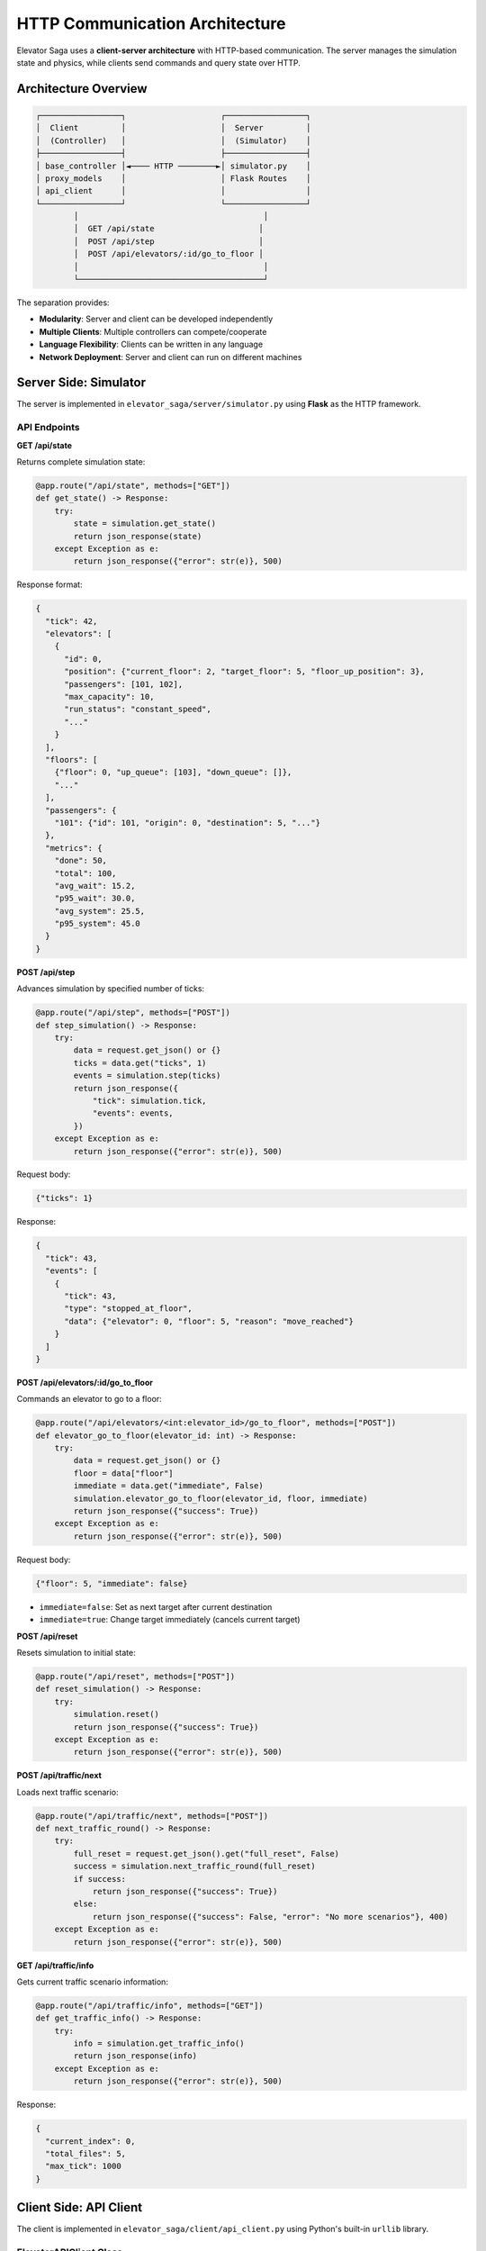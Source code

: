 HTTP Communication Architecture
================================

Elevator Saga uses a **client-server architecture** with HTTP-based communication. The server manages the simulation state and physics, while clients send commands and query state over HTTP.

Architecture Overview
---------------------

.. code-block:: text

   ┌─────────────────┐                    ┌─────────────────┐
   │  Client         │                    │  Server         │
   │  (Controller)   │                    │  (Simulator)    │
   ├─────────────────┤                    ├─────────────────┤
   │ base_controller │◄──── HTTP ────────►│ simulator.py    │
   │ proxy_models    │                    │ Flask Routes    │
   │ api_client      │                    │                 │
   └─────────────────┘                    └─────────────────┘
           │                                       │
           │  GET /api/state                      │
           │  POST /api/step                      │
           │  POST /api/elevators/:id/go_to_floor │
           │                                       │
           └───────────────────────────────────────┘

The separation provides:

- **Modularity**: Server and client can be developed independently
- **Multiple Clients**: Multiple controllers can compete/cooperate
- **Language Flexibility**: Clients can be written in any language
- **Network Deployment**: Server and client can run on different machines

Server Side: Simulator
----------------------

The server is implemented in ``elevator_saga/server/simulator.py`` using **Flask** as the HTTP framework.

API Endpoints
~~~~~~~~~~~~~

**GET /api/state**

Returns complete simulation state:

.. code-block:: python

   @app.route("/api/state", methods=["GET"])
   def get_state() -> Response:
       try:
           state = simulation.get_state()
           return json_response(state)
       except Exception as e:
           return json_response({"error": str(e)}, 500)

Response format:

.. code-block:: json

   {
     "tick": 42,
     "elevators": [
       {
         "id": 0,
         "position": {"current_floor": 2, "target_floor": 5, "floor_up_position": 3},
         "passengers": [101, 102],
         "max_capacity": 10,
         "run_status": "constant_speed",
         "..."
       }
     ],
     "floors": [
       {"floor": 0, "up_queue": [103], "down_queue": []},
       "..."
     ],
     "passengers": {
       "101": {"id": 101, "origin": 0, "destination": 5, "..."}
     },
     "metrics": {
       "done": 50,
       "total": 100,
       "avg_wait": 15.2,
       "p95_wait": 30.0,
       "avg_system": 25.5,
       "p95_system": 45.0
     }
   }

**POST /api/step**

Advances simulation by specified number of ticks:

.. code-block:: python

   @app.route("/api/step", methods=["POST"])
   def step_simulation() -> Response:
       try:
           data = request.get_json() or {}
           ticks = data.get("ticks", 1)
           events = simulation.step(ticks)
           return json_response({
               "tick": simulation.tick,
               "events": events,
           })
       except Exception as e:
           return json_response({"error": str(e)}, 500)

Request body:

.. code-block:: json

   {"ticks": 1}

Response:

.. code-block:: json

   {
     "tick": 43,
     "events": [
       {
         "tick": 43,
         "type": "stopped_at_floor",
         "data": {"elevator": 0, "floor": 5, "reason": "move_reached"}
       }
     ]
   }

**POST /api/elevators/:id/go_to_floor**

Commands an elevator to go to a floor:

.. code-block:: python

   @app.route("/api/elevators/<int:elevator_id>/go_to_floor", methods=["POST"])
   def elevator_go_to_floor(elevator_id: int) -> Response:
       try:
           data = request.get_json() or {}
           floor = data["floor"]
           immediate = data.get("immediate", False)
           simulation.elevator_go_to_floor(elevator_id, floor, immediate)
           return json_response({"success": True})
       except Exception as e:
           return json_response({"error": str(e)}, 500)

Request body:

.. code-block:: json

   {"floor": 5, "immediate": false}

- ``immediate=false``: Set as next target after current destination
- ``immediate=true``: Change target immediately (cancels current target)

**POST /api/reset**

Resets simulation to initial state:

.. code-block:: python

   @app.route("/api/reset", methods=["POST"])
   def reset_simulation() -> Response:
       try:
           simulation.reset()
           return json_response({"success": True})
       except Exception as e:
           return json_response({"error": str(e)}, 500)

**POST /api/traffic/next**

Loads next traffic scenario:

.. code-block:: python

   @app.route("/api/traffic/next", methods=["POST"])
   def next_traffic_round() -> Response:
       try:
           full_reset = request.get_json().get("full_reset", False)
           success = simulation.next_traffic_round(full_reset)
           if success:
               return json_response({"success": True})
           else:
               return json_response({"success": False, "error": "No more scenarios"}, 400)
       except Exception as e:
           return json_response({"error": str(e)}, 500)

**GET /api/traffic/info**

Gets current traffic scenario information:

.. code-block:: python

   @app.route("/api/traffic/info", methods=["GET"])
   def get_traffic_info() -> Response:
       try:
           info = simulation.get_traffic_info()
           return json_response(info)
       except Exception as e:
           return json_response({"error": str(e)}, 500)

Response:

.. code-block:: json

   {
     "current_index": 0,
     "total_files": 5,
     "max_tick": 1000
   }

Client Side: API Client
-----------------------

The client is implemented in ``elevator_saga/client/api_client.py`` using Python's built-in ``urllib`` library.

ElevatorAPIClient Class
~~~~~~~~~~~~~~~~~~~~~~~

.. code-block:: python

   class ElevatorAPIClient:
       """Unified elevator API client"""

       def __init__(self, base_url: str):
           self.base_url = base_url.rstrip("/")
           # Caching fields
           self._cached_state: Optional[SimulationState] = None
           self._cached_tick: int = -1
           self._tick_processed: bool = False

State Caching Strategy
~~~~~~~~~~~~~~~~~~~~~~~

The API client implements **smart caching** to reduce HTTP requests:

.. code-block:: python

   def get_state(self, force_reload: bool = False) -> SimulationState:
       """Get simulation state with caching"""
       # Return cached state if valid
       if not force_reload and self._cached_state is not None and not self._tick_processed:
           return self._cached_state

       # Fetch fresh state
       response_data = self._send_get_request("/api/state")
       # ... parse and create SimulationState ...

       # Update cache
       self._cached_state = simulation_state
       self._cached_tick = simulation_state.tick
       self._tick_processed = False  # Mark as fresh

       return simulation_state

   def mark_tick_processed(self) -> None:
       """Mark current tick as processed, invalidating cache"""
       self._tick_processed = True

**Cache Behavior**:

1. First ``get_state()`` call in a tick fetches from server
2. Subsequent calls within same tick return cached data
3. After ``step()`` is called, cache is invalidated
4. Next ``get_state()`` fetches fresh data

This provides:

- **Performance**: Minimize HTTP requests
- **Consistency**: All operations in a tick see same state
- **Freshness**: New tick always gets new state

Core API Methods
~~~~~~~~~~~~~~~~

**get_state(force_reload=False)**

Fetches current simulation state:

.. code-block:: python

   def get_state(self, force_reload: bool = False) -> SimulationState:
       if not force_reload and self._cached_state is not None and not self._tick_processed:
           return self._cached_state

       response_data = self._send_get_request("/api/state")

       # Parse response into data models
       elevators = [ElevatorState.from_dict(e) for e in response_data["elevators"]]
       floors = [FloorState.from_dict(f) for f in response_data["floors"]]
       # ... handle passengers and metrics ...

       simulation_state = SimulationState(
           tick=response_data["tick"],
           elevators=elevators,
           floors=floors,
           passengers=passengers,
           metrics=metrics,
           events=[]
       )

       # Update cache
       self._cached_state = simulation_state
       self._cached_tick = simulation_state.tick
       self._tick_processed = False

       return simulation_state

**step(ticks=1)**

Advances simulation:

.. code-block:: python

   def step(self, ticks: int = 1) -> StepResponse:
       response_data = self._send_post_request("/api/step", {"ticks": ticks})

       # Parse events
       events = []
       for event_data in response_data["events"]:
           event_dict = event_data.copy()
           if "type" in event_dict:
               event_dict["type"] = EventType(event_dict["type"])
           events.append(SimulationEvent.from_dict(event_dict))

       return StepResponse(
           success=True,
           tick=response_data["tick"],
           events=events
       )

**go_to_floor(elevator_id, floor, immediate=False)**

Sends elevator to floor:

.. code-block:: python

   def go_to_floor(self, elevator_id: int, floor: int, immediate: bool = False) -> bool:
       command = GoToFloorCommand(
           elevator_id=elevator_id,
           floor=floor,
           immediate=immediate
       )

       try:
           response = self.send_elevator_command(command)
           return response
       except Exception as e:
           debug_log(f"Go to floor failed: {e}")
           return False

HTTP Request Implementation
~~~~~~~~~~~~~~~~~~~~~~~~~~~

The client uses ``urllib.request`` for HTTP communication:

**GET Request**:

.. code-block:: python

   def _send_get_request(self, endpoint: str) -> Dict[str, Any]:
       url = f"{self.base_url}{endpoint}"

       try:
           with urllib.request.urlopen(url, timeout=60) as response:
               data = json.loads(response.read().decode("utf-8"))
               return data
       except urllib.error.URLError as e:
           raise RuntimeError(f"GET {url} failed: {e}")

**POST Request**:

.. code-block:: python

   def _send_post_request(self, endpoint: str, data: Dict[str, Any]) -> Dict[str, Any]:
       url = f"{self.base_url}{endpoint}"
       request_body = json.dumps(data).encode("utf-8")

       req = urllib.request.Request(
           url,
           data=request_body,
           headers={"Content-Type": "application/json"}
       )

       try:
           with urllib.request.urlopen(req, timeout=600) as response:
               response_data = json.loads(response.read().decode("utf-8"))
               return response_data
       except urllib.error.URLError as e:
           raise RuntimeError(f"POST {url} failed: {e}")

Communication Flow
------------------

Typical communication sequence during one tick:

.. code-block:: text

   Client                                Server
     │                                     │
     │  1. GET /api/state                  │
     ├────────────────────────────────────►│
     │  ◄── SimulationState (cached)       │
     │                                     │
     │  2. Analyze state, make decisions   │
     │                                     │
     │  3. POST /api/elevators/0/go_to_floor │
     ├────────────────────────────────────►│
     │  ◄── {"success": true}              │
     │                                     │
     │  4. GET /api/state (from cache)     │
     │     No HTTP request!                │
     │                                     │
     │  5. POST /api/step                  │
     ├────────────────────────────────────►│
     │         Server processes tick       │
     │         - Moves elevators           │
     │         - Boards/alights passengers │
     │         - Generates events          │
     │  ◄── {tick: 43, events: [...]}     │
     │                                     │
     │  6. Process events                  │
     │     Cache invalidated               │
     │                                     │
     │  7. GET /api/state (fetches fresh)  │
     ├────────────────────────────────────►│
     │  ◄── SimulationState                │
     │                                     │
     └─────────────────────────────────────┘

Error Handling
--------------

Both client and server implement robust error handling:

**Server Side**:

.. code-block:: python

   @app.route("/api/step", methods=["POST"])
   def step_simulation() -> Response:
       try:
           # ... process request ...
           return json_response(result)
       except Exception as e:
           return json_response({"error": str(e)}, 500)

**Client Side**:

.. code-block:: python

   def go_to_floor(self, elevator_id: int, floor: int, immediate: bool = False) -> bool:
       try:
           response = self.send_elevator_command(command)
           return response
       except Exception as e:
           debug_log(f"Go to floor failed: {e}")
           return False

Thread Safety
-------------

The simulator uses a lock to ensure thread-safe access:

.. code-block:: python

   class ElevatorSimulation:
       def __init__(self, ...):
           self.lock = threading.Lock()

       def step(self, num_ticks: int = 1) -> List[SimulationEvent]:
           with self.lock:
               # ... process ticks ...

       def get_state(self) -> SimulationStateResponse:
           with self.lock:
               # ... return state ...

This allows Flask to handle concurrent requests safely.

Performance Considerations
--------------------------

**Minimize HTTP Calls**:

.. code-block:: python

   # ❌ Bad - 3 HTTP calls
   for i in range(3):
       state = api_client.get_state()
       print(state.tick)

   # ✅ Good - 1 HTTP call (cached)
   state = api_client.get_state()
   for i in range(3):
       print(state.tick)

**Batch Commands**:

.. code-block:: python

   # ❌ Bad - sequential commands
   elevator1.go_to_floor(5)
   time.sleep(0.1)  # Wait for response
   elevator2.go_to_floor(3)

   # ✅ Good - issue commands quickly
   elevator1.go_to_floor(5)
   elevator2.go_to_floor(3)
   # All commands received before next tick

**Cache Awareness**:

Use ``mark_tick_processed()`` to explicitly invalidate cache if needed, but normally the framework handles this automatically.

Testing the API
---------------

You can test the API directly using curl:

.. code-block:: bash

   # Get state
   curl http://127.0.0.1:8000/api/state

   # Step simulation
   curl -X POST http://127.0.0.1:8000/api/step \
     -H "Content-Type: application/json" \
     -d '{"ticks": 1}'

   # Send elevator to floor
   curl -X POST http://127.0.0.1:8000/api/elevators/0/go_to_floor \
     -H "Content-Type: application/json" \
     -d '{"floor": 5, "immediate": false}'

   # Reset simulation
   curl -X POST http://127.0.0.1:8000/api/reset \
     -H "Content-Type: application/json" \
     -d '{}'

Next Steps
----------

- See :doc:`events` for understanding how events drive the simulation
- See :doc:`client` for using the API through proxy models
- Check the source code for complete implementation details

